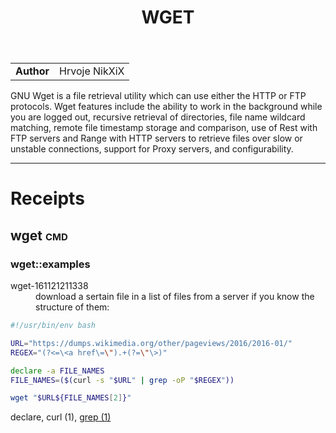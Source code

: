 # File           : cix-wget.org
# Created        : <2016-11-21 Mon 21:11:14 GMT>
# Last Modified  : <2016-11-21 Mon 22:00:35 GMT> sharlatan
# Author         : sharlatan
# Maintainer(s)  :
# Short          :

#+OPTIONS: num:nil

#+TITLE: WGET

|--------+---------------|
| *Author* | Hrvoje NikXiX |

GNU  Wget is  a file  retrieval utility  which can  use either  the HTTP  or FTP
protocols. Wget features include the ability to work in the background while you
are logged out, recursive retrieval of directories, file name wildcard matching,
remote file timestamp  storage and comparison, use of Rest  with FTP servers and
Range with  HTTP servers to  retrieve files  over slow or  unstable connections,
support for Proxy servers, and configurability.

-----

* Receipts
** wget                                                                         :cmd:
*** wget::examples
- wget-161121211338 :: download a sertain file in a list of files from a server
     if you know the structure of them:
#+BEGIN_SRC sh
  #!/usr/bin/env bash

  URL="https://dumps.wikimedia.org/other/pageviews/2016/2016-01/"
  REGEX="(?<=\<a href\=\").+(?=\"\>)"

  declare -a FILE_NAMES
  FILE_NAMES=($(curl -s "$URL" | grep -oP "$REGEX"))

  wget "$URL${FILE_NAMES[2]}"
#+END_SRC
declare,
curl (1),
[[file:./cix-gnu-grep.org::*grep][grep (1)]]
